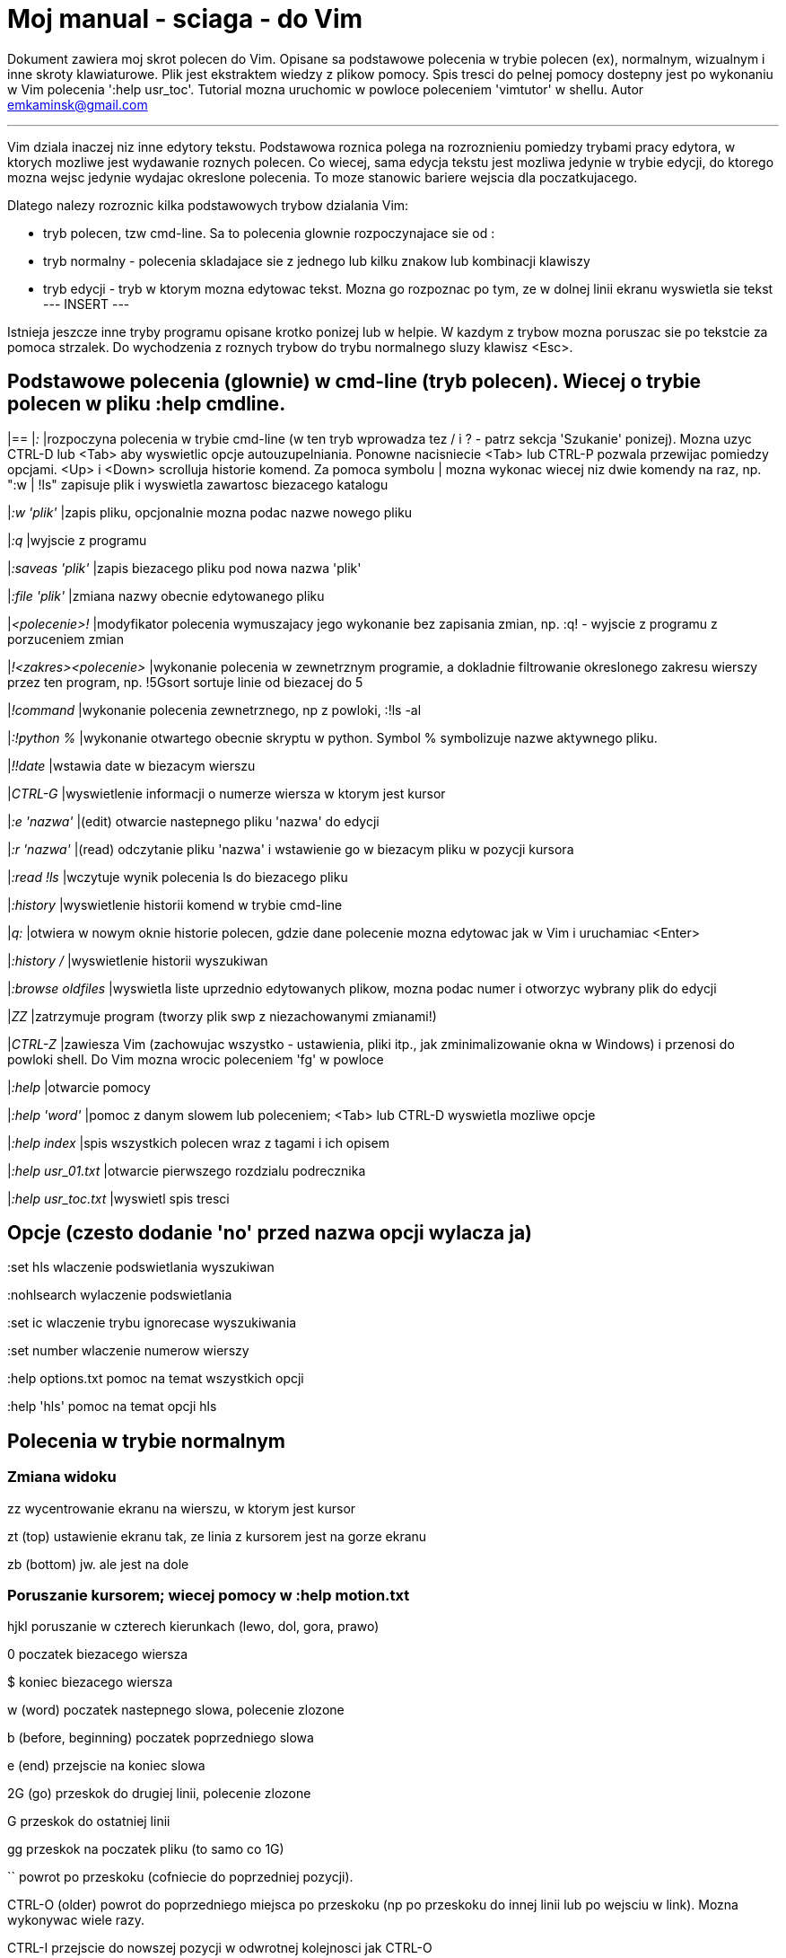= Moj manual - sciaga - do Vim

Dokument zawiera moj skrot polecen do Vim. Opisane sa podstawowe polecenia w trybie polecen (ex), normalnym, wizualnym i inne skroty klawiaturowe. Plik jest ekstraktem wiedzy z plikow pomocy. Spis tresci do pelnej pomocy dostepny jest po wykonaniu w Vim polecenia ':help usr_toc'. Tutorial mozna uruchomic w powloce poleceniem 'vimtutor' w shellu.
Autor emkaminsk@gmail.com

'''

Vim dziala inaczej niz inne edytory tekstu. Podstawowa roznica polega na rozroznieniu pomiedzy trybami pracy edytora, w ktorych mozliwe jest wydawanie roznych polecen. Co wiecej, sama edycja tekstu jest mozliwa jedynie w trybie edycji, do ktorego mozna wejsc jedynie wydajac okreslone polecenia. To moze stanowic bariere wejscia dla poczatkujacego.

Dlatego nalezy rozroznic kilka podstawowych trybow dzialania Vim:

* tryb polecen, tzw cmd-line. Sa to polecenia glownie rozpoczynajace sie od :
* tryb normalny - polecenia skladajace sie z jednego lub kilku znakow lub kombinacji klawiszy
* tryb edycji - tryb w ktorym mozna edytowac tekst. Mozna go rozpoznac po tym, ze w dolnej linii ekranu wyswietla sie tekst --- INSERT ---

Istnieja jeszcze inne tryby programu opisane krotko ponizej lub w helpie. W kazdym z trybow mozna poruszac sie po tekstcie za pomoca strzalek. Do wychodzenia z roznych trybow do trybu normalnego sluzy klawisz <Esc>.

== Podstawowe polecenia (glownie) w cmd-line (tryb polecen). Wiecej o trybie polecen w pliku :help cmdline.
[cols="1,1"]
|==
|_:_
|rozpoczyna polecenia w trybie cmd-line (w ten tryb wprowadza tez / i ? - patrz sekcja 'Szukanie' ponizej). Mozna uzyc CTRL-D lub <Tab> aby wyswietlic opcje autouzupelniania. Ponowne nacisniecie <Tab> lub CTRL-P pozwala przewijac pomiedzy opcjami. <Up> i <Down> scrolluja historie komend. Za pomoca symbolu | mozna wykonac wiecej niz dwie komendy na raz, np. ":w | !ls" zapisuje plik i wyswietla zawartosc biezacego katalogu

|_:w 'plik'_
|zapis pliku, opcjonalnie mozna podac nazwe nowego pliku

|_:q_
|wyjscie z programu

|_:saveas 'plik'_
|zapis biezacego pliku pod nowa nazwa 'plik'

|_:file 'plik'_
|zmiana nazwy obecnie edytowanego pliku

|_<polecenie>!_
|modyfikator polecenia wymuszajacy jego wykonanie bez zapisania zmian, np. :q! - wyjscie z programu z porzuceniem zmian

|_!<zakres><polecenie>_
|wykonanie polecenia w zewnetrznym programie, a dokladnie filtrowanie okreslonego zakresu wierszy przez ten program, np. !5Gsort sortuje linie od biezacej do 5

|_!command_
|wykonanie polecenia zewnetrznego, np z powloki, :!ls -al

|_:!python %_
|wykonanie otwartego obecnie skryptu w python. Symbol % symbolizuje nazwe aktywnego pliku.

|_!!date_
|wstawia date w biezacym wierszu

|_CTRL-G_
|wyswietlenie informacji o numerze wiersza w ktorym jest kursor

|_:e 'nazwa'_
|(edit) otwarcie nastepnego pliku 'nazwa' do edycji

|_:r 'nazwa'_
|(read) odczytanie pliku 'nazwa' i wstawienie go w biezacym pliku w pozycji kursora

|_:read !ls_
|wczytuje wynik polecenia ls do biezacego pliku

|_:history_
|wyswietlenie historii komend w trybie cmd-line

|_q:_
|otwiera w nowym oknie historie polecen, gdzie dane polecenie mozna edytowac jak w Vim i uruchamiac <Enter>

|_:history /_
|wyswietlenie historii wyszukiwan 

|_:browse oldfiles_
|wyswietla liste uprzednio edytowanych plikow, mozna podac numer i otworzyc wybrany plik do edycji

|_ZZ_
|zatrzymuje program (tworzy plik swp z niezachowanymi zmianami!)

|_CTRL-Z_
|zawiesza Vim (zachowujac wszystko - ustawienia, pliki itp., jak zminimalizowanie okna w Windows) i przenosi do powloki shell. Do Vim mozna wrocic poleceniem 'fg' w powloce

|_:help_
|otwarcie pomocy

|_:help 'word'_
|pomoc z danym slowem lub poleceniem; <Tab> lub CTRL-D wyswietla mozliwe opcje

|_:help index_
|spis wszystkich polecen wraz z tagami i ich opisem

|_:help usr_01.txt_
|otwarcie pierwszego rozdzialu podrecznika

|_:help usr_toc.txt_
|wyswietl spis tresci


== Opcje (czesto dodanie 'no' przed nazwa opcji wylacza ja)

:set hls	wlaczenie podswietlania wyszukiwan

:nohlsearch	wylaczenie podswietlania

:set ic		wlaczenie trybu ignorecase wyszukiwania

:set number	wlaczenie numerow wierszy

:help options.txt	pomoc na temat wszystkich opcji

:help 'hls'	pomoc na temat opcji hls


== Polecenia w trybie normalnym

=== Zmiana widoku

zz	wycentrowanie ekranu na wierszu, w ktorym jest kursor

zt	(top) ustawienie ekranu tak, ze linia z kursorem jest na gorze ekranu

zb	(bottom) jw. ale jest na dole

=== Poruszanie kursorem; wiecej pomocy w :help motion.txt

hjkl	poruszanie  w czterech kierunkach (lewo, dol, gora, prawo)

0	poczatek biezacego wiersza

$	koniec biezacego wiersza

w	(word) poczatek nastepnego slowa, polecenie zlozone

b	(before, beginning) poczatek poprzedniego slowa

e	(end) przejscie na koniec slowa

2G	(go) przeskok do drugiej linii, polecenie zlozone

G	przeskok do ostatniej linii

gg	przeskok na poczatek pliku (to samo co 1G)

``	powrot po przeskoku (cofniecie do poprzedniej pozycji).

CTRL-O	(older) powrot do poprzedniego miejsca po przeskoku (np po przeskoku do innej linii lub po wejsciu w link). Mozna wykonywac wiele razy.

CTRL-I	przejscie do nowszej pozycji w odwrotnej kolejnosci jak CTRL-O

:jumps	wyswietlenie listy przeskokow

CTRL-]	wejscie w link

H	(Home) przeniesienie kursora na gore strony

M	(Middle) przeniesienie kursora na srodek strony

L	(Last) przeniesienie kursora na dol strony

CTRL-U	(up) przewiniecie o pol strony w gore

CTRL-D	(down) przewiniecie o pol strony w dol

CTRL-F	(forward) przewiniecie tekstu w przod o strone

CTRL-B	(backward) przewiniecie tekstu w tyl o strone

CTRL-E	(extra) wyswietlenie dodatkowej linii (jedna linia w dol)

CTRL-Y	jedna linia w gore

=== Edytowanie (wchodzenie w edycje)
	i	(insert) wstawienie znaku w biezacym miejscu
	I	wstawianie znakow na poczatku biezacego wiersza
	o	(open) rozpoczecie nastepnego wiersza
	O	rozpoczecie nowego wiersza w biezacym wierszu
	a	(add) dodanie znaku zaraz za kursorem
	A	wejscie w edycje na koncu biezacego wiersza
	~	zmiana rozmiaru znaku (z duzego na maly i odwrotnie)

=== Usuwanie i wycinanie
	x	usuwanie znaku pod kursorem (zlozone)
	d	(delete) wycinanie wiersza lub jego czesci - przeniesienie do schowka, polecenie zlozone
	dG	- od biezacego wiersza do konca pliku
	d20G	- od biezacego wiersza do wiersza 20
	D	wycinanie wiersza od pozycji kursora do konca linii (to samo co d$)
	J	(join) laczenie dwoch wierszy ze soba - biezacego i nastepnego
	:move {x}	przeniesienie biezacego wiersza do wiersza po numerze {x}

=== Kopiowanie
	y	(yank) kopiowanie do schowka, polecenie zlozone
	Y	kopiowanie calego biezacego wiersza
	yy	to samo, dziala jak Y
	y$	kopiowanie od biezacego znaku do konca linii

=== Wklejanie
	p	(put) wklejanie zawartosci schowka za kursorem lub ponizej biezacego wiersza
	P	wklejenie przed/powyzej biezacego wiersza

=== Korekta
	r	(replace), np. ra zastepuje biezacy znak pod kursorem przez litere 'a' i wraca d trybu polecen
	c	(change) korekta, polecenie zlozone (skladnia jak d czy y)
	ce	(change to the end) pozwala skorygowac biezace slowo (usuwa je do konca i wchodzi w tryb edycji)
	R	korekta wielu znakow (kazdy napisany znak zastepuje znak pod kursorem). W tym trybie Backspace przywraca zmiany
	s	(substitute) zamien znak pod kursorem (tozsame z cl)
	.	powtorzenie ostatniej operacji edycji/kasowania/korekty
	xp	zamiana kolejnosci dwoch liter (poprawa szwedzkiego bledu)
	@{a}	wykonywanie korekty za pomoca sekwencji klawiszy zapisanej w rejestrze. Patrz sekcja 'Rejestry'

=== Skladnia polecenia zlozonego
	yxz	podstawowa skladnia: polecenie - liczba - modyfikator
	xyz	x - liczba powtorzen, y - polecenie, z - modyfikator

=== Modyfikatory polecen zlozonych (glownie sluzacych do wycinania: d oraz kopiowania: y)
	dd	usuniecie (wyciecie) calego wiersza, 2dd - wycinanie dwoch calych linii (d2d dziala tak samo)
	dl	wycinanie jednego znaku pod kursorem
	dW	wycinanie calego slowa, np. d2W - wycinanie dwoch slow
	dw	wycinanie calego slowa (od miejsca kursora) wlacznie z bialym znakiem (bez usuwania pierwszego znaku nastepnego slowa)
	daw	(A Word) wycinanie calego slowa (niezaleznie w ktorym miejscu jest kursor) wlacznie z bialym znakiem na koncu
	diw	(Inner Word) wycinanie slowa bez usuwania bialych znakow
	das	(A Sentence) wycinanie calego zdania
	dis	(Inner Sentence) wycinanie calego zdania
	dap	(A paragraph) usuniecie calego akapitu
	de	wycinanie calego slowa (od kursora do ostatniego znaku) pozostawiajac biale znaki
	d$	wycinanie od biezacego miejsca do konca wiersza
	d^	wycinanie od pierwszego znaku nie bedacego bialym znakiem w biezacym wierszu do biezacego znaku
	d0	od poczatku wiersza do biezacego znaku

=== Cofanie zmian
	u	(undo) cofa ostatnia zmiane w pliku
	U	przywraca linie do oryginalnego stanu
	CTRL-R	(redo) cofa zmiany wlacznie z undo (mozna wycofac sie z undo)

=== Szukanie
	f	(find) wyszukanie znaku w biezacym wierszu po biezacym miejscu
	;	nastepne wyszukanie w biezacym wierszu
	/word	wyszukanie w pliku kolejnego wzorca wyrazenia regularnego (wystapienia 'word')
	?word	wyszukanie w pliku poprzedniego wzorca
	*	wyszukiwanie slowa, na ktorym wlasnie stoi kursor
	n	(next) nastepne wyszukanie wzorca w pliku
	N	poprzednie wyszukanie wzorca w pliku
	CTRL-O	powrot do miejsca gdzie rozpoczete zostalo wyszukiwanie
	CTRL-I	przejscie do przodu
	/word/b+1	wyszukuje 'word' i umieszcza kursor na drugiej pozycji od poczatku. Oprocz b mozna uzywac tez innych polecen: 'e', cyfra oznacza liczbe linii po znalezionym slowie
	:help pattern.txt	wiecej pomocy na temat wyszukiwania za pomoca wyrazen regularnych (Perl). Mozna tez uzych :help usr_27.txt

=== Zastepowanie
	:[range]substitute/from/to/[flags]	Ogolna skladnia polecenia do zamiany tekstu 'from' na 'to'
	:s/b/A		(substitute) zamiana b na A w biezacym wierszu (jeden raz)
	:s/a/A/g	zamiana a na A w biezacym wierszu (wszystkie wystapienia)
	:%s/a/A/g	zamiana w calym pliku
	:%s/a/A/gc	zamiana w calym pliku z potwierdzeniem kazdej zamiany
	:5,10s/a/A/g	zamiana w wierszach od 5 do 10
	:.,$s/a/A/g	zamiana w wierszach od biezacego do konca pliku
	5:s/a/A/g	zamiana w pieciu wierszach liczac od biezacego
	:[range]global/{pattern}/{command}	(global) wyszukanie wzorca pattern i wykonanie w tym wierszu polecenia command. Tylko polecenia w trybie cmd-line sa tu mozliwe.
	:g/^/m 0	przyklad polecenia global. ^ pasuje do kazdego wiersza w pliku a 'm' przesuwa wiersz na poczatek pliku

== Wizualna selekcja. W tym trybie wiele polecen zyskuje nowe znaczenie.

=== Wejscie w tryb wizualnej selekcji
	v	wchodzi w tryb selekcji, po zaznaczeniu tekstu mozna na nim wykonac polecenie zwykle lub polecenie ex (np :w nazwa zapisze fragment w pliku nazwa)
	V	tryb selekcji, mozna zaznaczac cale linie
	CTRL-V	tryb blokowy, w ktorym zaznacza sie prostokatny obszar

=== Edycja w trybie wizualnej selekcji
	o/O	(other) w trybie wizualnej selekcji powzwala na przejscie kursorem na drugi koniec zaznaczonego obszaru
	I{tekst}<Esc>	w trybie blokowym polecenie pozwala na wstawienie przed blokiem w kazdym wierszu tego samego tekstu
	c{tekst}<Esc>	w trybie blokowym polecenie pozwala na wstawienie zamiast bloku w kazdym wierszu tego samego tekstu
	A{tekst}<Esc>	w trybie blokowym polecenie pozwala na wstawienie za blokiem w kazdym wierszu tego samego tekstu
	~	zamiana malych liter na duze i odwrotnie
	r{a}	zamiana kazdej litery na {a}

== Polecenia w trybie edycji (tryb Insert). W tym trybie mozna wykonac wiele polecen za pomoca klawiszy funkcyjnych lub skrotow z CTRL.
	CTRL-Left	przeskok o cale slowo w lewo (tak samo dziala z Shift, w prawo z druga strzalka)
	CTRL-Home	przeskok na poczatek pliku
	CTRL-End	przeskok na koniec pliku
	CTRL-P	autouzupelnianie (Vim zgaduje reszte slowa na podstawie innych wpisanych w pliku slow oraz innych plikow)
	CTRL-N	autouzupelnianie, ale Vim szuka slow z przodu Inne
	CTRL-X CTRL-F	autouzupelnienie nazwami plikow. Inne opcje autouzupelniania sa w helpie usr_24.txt
	CTRL-X CTRL-L	autouzupelnianie calymi liniami
	CTRL-A	powtorzenie ostatniej edycji w trybie Insert. Dobry skrot, aby wykonac te sama modyfikacje w wielu miejscach. CTRL-2 (lub CTRL-@) wykonuje to samo i jednoczesnie wychodzi z trybu edycji.
	CTRL-Y	kopiuje znak powyzej kursora
	CTRL-W	usuniecie ostatniego napisanego slowa (slowa tuz przed kursorem)
	CTRL-U	usuniecie calego wiersza od poczatku do miejsca kursora
	CTRL-V{znaki}	pozwala na wstawienie znakow specjalnych. Liczba trzycyfrowa (od 000 do 255) pozwala na wpisanie znakow ascii. Wpisujac 'x' mozemy podac liczbe w ukladzie szesnastkowym (np. CTRL-V xff - bez spacji w srodku) a 'o' - osemkowym. Podajac u lub U mozemy wstawic znak Unicode.
	CTRL-K{znaki}	wstawienie symboli. Lista symboli jest dostepna komenda :digraphs. Np. CTRL-K C* produkuje Ξ(ponownie - bez spacji w srodku). Inny przyklad to CTRL-K Co ©.
	:CTRL-O{polecenie}	pozwala na wykonanie w trybie edycji jednego polecenia z trybu normalnego (bez wychodzenia z trybu edycji).

== Inne polecenia w roznych trybach

=== Polecenia rozpoczynajace sie od 'g'. Polecenia te najczesciej modyfikuja znaczenie komendy wymienionej po g. Szczegolowa lista jest w pliku index.txt
	ga	wyswietla wartosc ASCII znaku pod kursorem
	g8	wyswietla wartosc hex znaku UTF-8 pod kursorem
	gm	przeskoczenie kursorem na srodek ekranu 
	gM	przeskoczenie kursorem na srodek biezacej linii 
	{N}{"x}gp	(put) wstawienie N razy tekstu ze schowka (lub rejestru {x}, jesli podany)	

=== Formatowanie tekstu
	:set textwidth={x}	ustawienie szerokosci linii. Jesli nowe slowo spowoduje ze linia bedzie dluzsza niz maksimum, zostanie wstawiony znak nowej linii
	gqap	uporzadkowanie akapitu tak aby w kazdej linii znalazlo sie maksimum slow wzgledem dostepnej szerokosci linii
	gq}	jw.
	:{zakres}center {szerokosc}	wysrodkowanie tekstu w liniach opisanych zakresem. {szerokosc} opisuje szerokosc linii uzyta do wysrodkowania
	:{zakres}right {szerokosc}	jw. ale dosuniecie tekstu do prawej
	:{zakres}left {margines}	jw ale dosuniecie do lewej. Margines okresla liczbe spacji po lewej stronie tekstu.
	:8,15le4	przyklad jak wciac tekst z 4 spacjami na poczatku kazdego wiersza od nr 8 do 15

=== Znaki (marks). Oznaczenia pozwalajace definiowac zakres pliku lub miejsca do ktorych mozna przeskoczyc. Znaki nie sa widzialne, sa tylko pozycjami w pliku. Znaki i rejestry nie sa przechowywane w tym samym miejscu, mozna miec jednoczesnie znak a i rejestr 'a' - sa czyms innym
	m{t}	wstawienie znacznika 't' w biezacej pozycji. Znaczniki mozna nazywac malymi lub duzymi literami
	'{t}	przejscie do pozycji znacznika 't'
	:marks	wyswietla liste aktywnych znakow, przede wszystkich znakow globalnych (o numerach 0-9), ktore sa tworzone przy kazdym wyjsciu z Vim
	'0	przejscie do miejsca, gdzie ostatnio Vim zostal zamkniety
	:delm {marks}	usuniecie znaku
	'< '>	poczatek i koniec zakresu wizualnej selekcji

=== Rejestry. Pozwalaja zapisac fragment tekstu do przeklejenia lub wykonac ten tekst jako polecenie. Rejestry oznaczane sa malymi literami. Uzycie duzej litery pozwala na doklejenie kolejnego tekstu do istniejacego rejestru.
	"{x}{tekst}	pozwala na wycinanie i wklejanie fragmentow tekstow do rejestrow (w miejscu {x} mozna uzyc dowolnej litery
	"ayas	skopiowanie calego biezacego zdania do rejestru 'a'
	"ap	wklejenie zawartosci rejestru 'a' w biezacym miesjcu
	CTRL-R{x}	w trybie edycji wstawienie zawartosci rejestru {x}

=== Makra. Umozliwia zapisanie sekwencji polecen i wykonanie ich wielokrotnie, przez np. 10@a
	q{a}{sekw}q	zapisanie sekwencji klawiszy 'sekw' w rejestrze 'a'
	@{a}	wykonanie sekwencji klawiszy zapisanej w rejestrze. Sekwencja bedzie wykonana w trybie polecen
	@@	wykonanie poprzedniej sekwencji klawiszy

=== Skroty. Wiecej w pliku help usr_24.txt 
	:iabbrev {skrot} {tekst}	pozwala zdefiniowac skrot. Wpisanie w tekscie (w trybie edycji) skrotu i potem spacji spowoduje zastapienie skrotu tekstem. Tekst moze miec jedno lub wiele slow. Jesli na poczatku lub na koncu tekstu ma byc spacja nalezy zdefiniowac ja jako <Space>.
	:iab {skrot} {tekst}	krotsza forma polecenia do definiwania skrotu.
	:abbreviate	wyswietla liste zdefiniowanych skrotow

=== Okna
	:[v]split 'plik'	podzielenie biezacego okna na dwa; podajac opcjonalna nazwe pliku mozna otworzyc inny plik w drugim oknie; [v] pozwala na podzial pionowy
	:[v]new	otwarcie nowego pustego okna
	CTRL-W w	przejscie do innego okna
	CTRL-W hjkl	przechodzenie miedzy oknami (lewo, dol, gora, prawo)
	CTRL-W J	przemieszczenie obecnego okna w dol (tak samo pozostale klawisze - H, K i L)
	{x}CTRL-W +/-	zwiekszenie/zmniejszenie wysokosci biezacego okna. Parametr {x} okresla o ile linii nastepuje zmiana
	:[vertical] resize {x}	zmiana rozmiaru biezacego okna o wartosc {x}. Slowo vertical pozwala na pionowa zmiane
	:close	zamkniecie biezacego okna
	:only	zamkniecie wszystkich okien z wyjatkiem biezacego
	:qall	calkowite wyjscie z Vim; dziala tez :qall i :wqall

=== Bufory. Praca z plikami
	:open 'plik'	otwarcie do nowego bufora pliku o nazwie 'plik'
	:buffers	wyswietlenie listy otwartych plikow (tak samo dziala :ls)
	:buffer {x}	przelaczenie sie do pliku o numerze {x}; dziala tez skrot 'b' lub 'bu'
	:bdel {x}	usuniecie z pamieci bufora o numerze {x}
	:bn	(buffer next) edycja nastepnego otwartego pliku (w petli)
	:bp	(buffer previous) edycja poprzedniego otwartego pliku

=== Sesje
	:mksession 'nazwa'	utworzenie sesji o nazwie 'nazwa'; opcjonalnie mozna
	uzyc skrotu 'mk' zamiast 'mksession'
	:mksession! 'nazwa'	nadpisanie sesji o nazwie 'nazwa'
	:source 'nazwa'	wczytanie sesji o nazwie 'nazwa'

=== Zakladki (tabs)
	:help tabpage.txt	pomoc na temat zakladek
	:tabe	(edit) tworzenie nowej zakladki (inaczej tabnew)
	:tabc	(close) zamkniecie aktualnej zakladki
	:tabn	(next) przejscie do nastepnej zakladki
	:tab {polecenie}	wykonuje polecenie w nowej zakladce (np otwarcie pliku pomocy poleceniem help)
	:tab split	otwiera nowa zakladke z tym samym plikiem co biezacy
	{x]gt	przejscie do kolejnej zakladki; opcjonalnie x to numer zakladki
	gT	przejscie do poprzedniej zakladki

=== Mapowania klawiszy. Vim daje mozliwosc definiowania mapowan w wielu trybach pracy. Wiecej w pliku :help map.txt
	:map	Polecenie bez argumentu wyswietla wszystkie mapowania w trybach: normalnym, wizualnym i operatora. Z jednym argumetem wyswietla mapowanie dla tego klawisza. Z dwoma tworzy nowe mapowanie.
	:unmap	usuwa dane mapowanie

=== Przegladarka plikow
	:edit .	otwiera zawatosc biezacego katalogu w oknie
	:Explore 'folder'	wlaczenie przegladarki okreslonego katalogu, w tym katalogow sieciowych (ftp)
	:split ~/	dzieli okno na dwa: przegladarke plikow i puste okno
	P	podglad wybranego pliku w drugim oknie
	o	horyzontalny podzial okien i otwarcie pliku
	v	otwarcie pliku w nowym vertykalnym oknie
	t	otwarcie pliku w nowej zakladce
	<Enter> 	otwarcie pliku
	CTRL-O	powrot do poprzedniej zawartosci okna
	s	zmiana sposobu sortowania
	i	zmiana sposobu wyswietlania plikow
	r	odwrocenie kolejnosci sortowania
